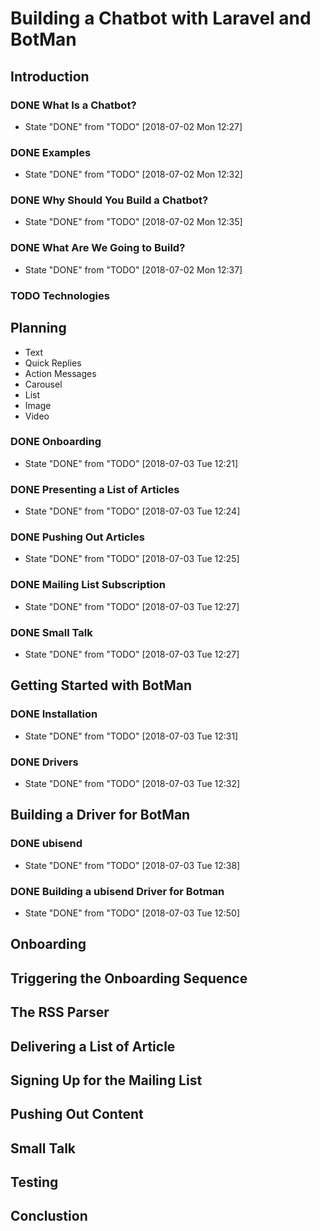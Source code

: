 * Building a Chatbot with Laravel and BotMan
** Introduction
*** DONE What Is a Chatbot?
    CLOSED: [2018-07-02 Mon 12:27]
    - State "DONE"       from "TODO"       [2018-07-02 Mon 12:27]
*** DONE Examples
    CLOSED: [2018-07-02 Mon 12:32]
    - State "DONE"       from "TODO"       [2018-07-02 Mon 12:32]
*** DONE Why Should You Build a Chatbot?
    CLOSED: [2018-07-02 Mon 12:35]

    - State "DONE"       from "TODO"       [2018-07-02 Mon 12:35]
*** DONE What Are We Going to Build?
    CLOSED: [2018-07-02 Mon 12:37]


    - State "DONE"       from "TODO"       [2018-07-02 Mon 12:37]
*** TODO Technologies


** Planning
   - Text
   - Quick Replies
   - Action Messages
   - Carousel
   - List
   - Image
   - Video
*** DONE Onboarding
    CLOSED: [2018-07-03 Tue 12:21]

    - State "DONE"       from "TODO"       [2018-07-03 Tue 12:21]

*** DONE Presenting a List of Articles
    CLOSED: [2018-07-03 Tue 12:24]
    - State "DONE"       from "TODO"       [2018-07-03 Tue 12:24]
*** DONE Pushing Out Articles
    CLOSED: [2018-07-03 Tue 12:25]
    - State "DONE"       from "TODO"       [2018-07-03 Tue 12:25]
*** DONE Mailing List Subscription
    CLOSED: [2018-07-03 Tue 12:27]
    - State "DONE"       from "TODO"       [2018-07-03 Tue 12:27]
*** DONE Small Talk
    CLOSED: [2018-07-03 Tue 12:27]

    - State "DONE"       from "TODO"       [2018-07-03 Tue 12:27]
** Getting Started with BotMan
*** DONE Installation
    CLOSED: [2018-07-03 Tue 12:31]
    - State "DONE"       from "TODO"       [2018-07-03 Tue 12:31]
*** DONE Drivers
    CLOSED: [2018-07-03 Tue 12:32]

    - State "DONE"       from "TODO"       [2018-07-03 Tue 12:32]
** Building a Driver for BotMan
*** DONE ubisend
    CLOSED: [2018-07-03 Tue 12:38]
    - State "DONE"       from "TODO"       [2018-07-03 Tue 12:38]
*** DONE Building a ubisend Driver for Botman
    CLOSED: [2018-07-03 Tue 12:50]
    - State "DONE"       from "TODO"       [2018-07-03 Tue 12:50]
** Onboarding
** Triggering the Onboarding Sequence
** The RSS Parser
** Delivering a List of Article
** Signing Up for the Mailing List
** Pushing Out Content
** Small Talk
** Testing
** Conclustion

